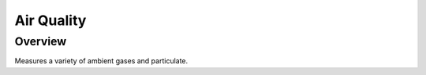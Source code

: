 .. _hello_world:

Air Quality
###########

Overview
********

Measures a variety of ambient gases and particulate.
